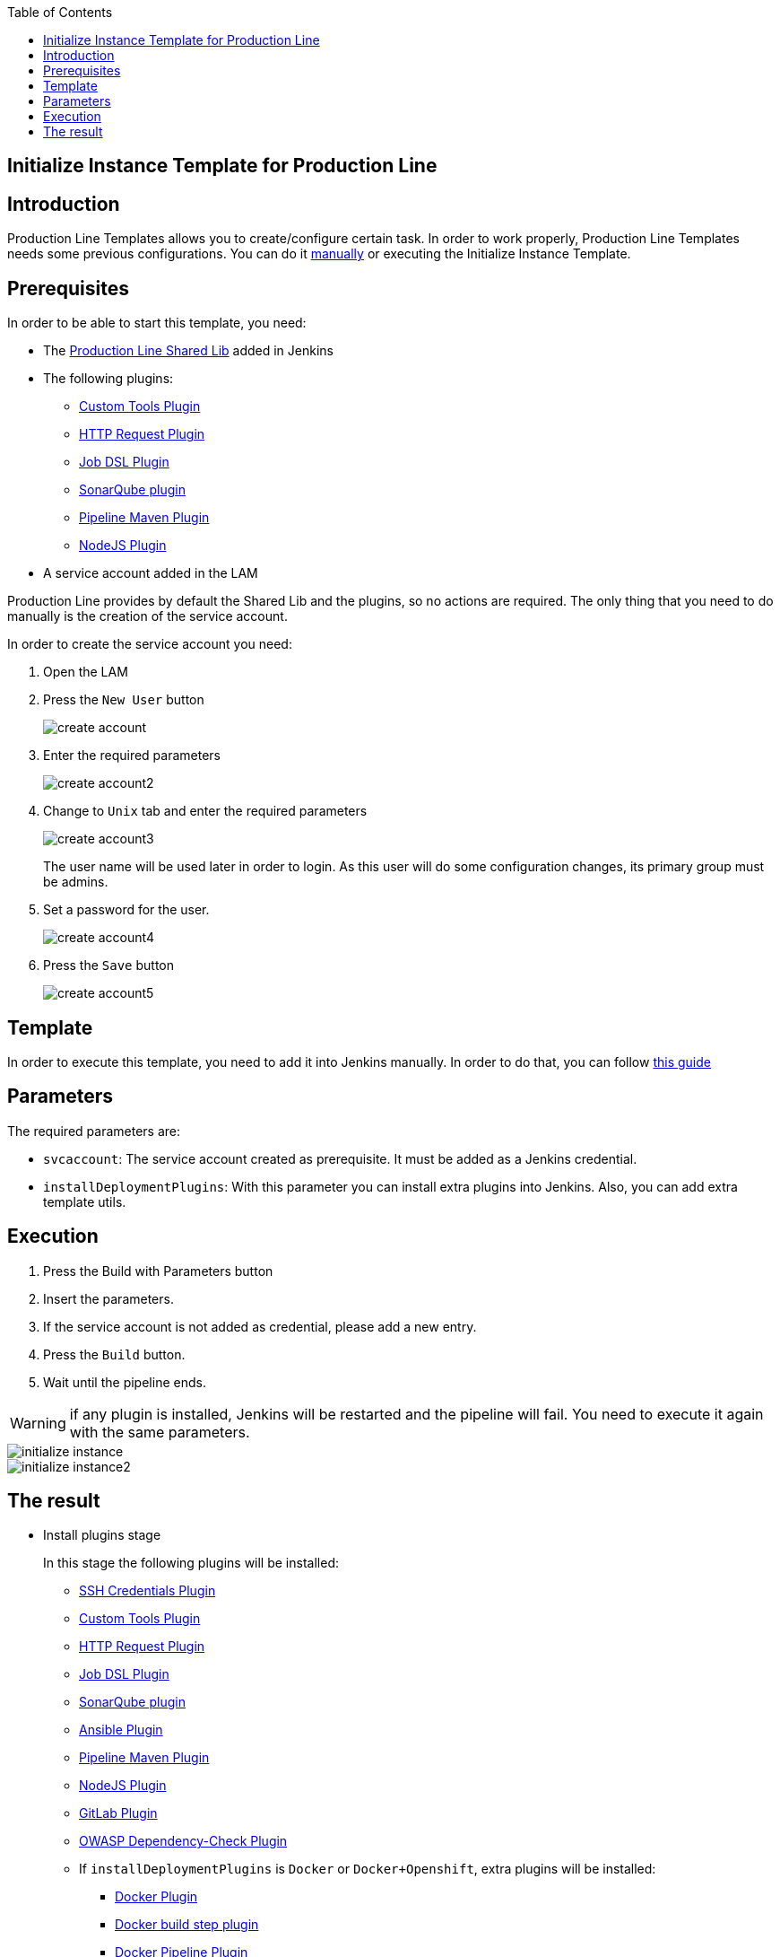 :toc: macro

ifdef::env-github[]
:tip-caption: :bulb:
:note-caption: :information_source:
:important-caption: :heavy_exclamation_mark:
:caution-caption: :fire:
:warning-caption: :warning:
endif::[]

toc::[]
:idprefix:
:idseparator: -
:reproducible:
:source-highlighter: rouge
:listing-caption: Listing

== Initialize Instance Template for Production Line

==  Introduction

Production Line Templates allows you to create/configure certain task. In order to work properly, Production Line Templates needs some previous configurations. You can do it link:initialize-instance-manually[manually] or executing the Initialize Instance Template.

==  Prerequisites

In order to be able to start this template, you need:

* The link:https://github.com/devonfw/production-line-shared-lib[Production Line Shared Lib] added in Jenkins
* The following plugins:
** link:https://wiki.jenkins.io/display/JENKINS/Custom+Tools+Plugin[Custom Tools Plugin]
** link:https://wiki.jenkins.io/display/JENKINS/HTTP+Request+Plugin[HTTP Request Plugin]
** link:https://wiki.jenkins.io/display/JENKINS/Job+DSL+Plugin[Job DSL Plugin]
** link:https://wiki.jenkins.io/display/JENKINS/SonarQube+plugin[SonarQube plugin]
** link:https://wiki.jenkins.io/display/JENKINS/Pipeline+Maven+Plugin[Pipeline Maven Plugin]
** link:https://wiki.jenkins.io/display/JENKINS/NodeJS+Plugin[NodeJS Plugin]
* A service account added in the LAM

Production Line provides by default the Shared Lib and the plugins, so no actions are required. The only thing that you need to do manually is the creation of the service account. 

In order to create the service account you need:

. Open the LAM
. Press the `New User` button
+
image::images/initialize-instance/create-account.png[]
+
. Enter the required parameters
+
image::images/initialize-instance/create-account2.png[]
+
. Change to `Unix` tab and enter the required parameters
+
image::images/initialize-instance/create-account3.png[]
+
The user name will be used later in order to login. As this user will do some configuration changes, its primary group must be admins.
+
. Set a password for the user.
+
image::images/initialize-instance/create-account4.png[]
+
. Press the `Save` button
+
image::images/initialize-instance/create-account5.png[]


==  Template

In order to execute this template, you need to add it into Jenkins manually. In order to do that, you can follow link:how-to-add-a-template[this guide]

== Parameters

The required parameters are:

- `svcaccount`: The service account created as prerequisite. It must be added as a Jenkins credential.
- `installDeploymentPlugins`: With this parameter you can install extra plugins into Jenkins. Also, you can add extra template utils.

== Execution

. Press the Build with Parameters button
. Insert the parameters.
. If the service account is not added as credential, please add a new entry.
. Press the `Build` button.
. Wait until the pipeline ends.

WARNING: if any plugin is installed, Jenkins will be restarted and the pipeline will fail. You need to execute it again with the same parameters.

image::images/initialize-instance/initialize-instance.png[]
image::images/initialize-instance/initialize-instance2.png[]

== The result

* Install plugins stage
+
In this stage the following plugins will be installed:
+
** link:https://wiki.jenkins.io/display/JENKINS/SSH+Credentials+Plugin[SSH Credentials Plugin]
** link:https://wiki.jenkins.io/display/JENKINS/Custom+Tools+Plugin[Custom Tools Plugin]
** link:https://wiki.jenkins.io/display/JENKINS/HTTP+Request+Plugin[HTTP Request Plugin]
** link:https://wiki.jenkins.io/display/JENKINS/Job+DSL+Plugin[Job DSL Plugin]
** link:https://wiki.jenkins.io/display/JENKINS/SonarQube+plugin[SonarQube plugin]
** link:https://wiki.jenkins.io/display/JENKINS/Ansible+Plugin[Ansible Plugin]
** link:https://wiki.jenkins.io/display/JENKINS/Pipeline+Maven+Plugin[Pipeline Maven Plugin]
** link:https://wiki.jenkins.io/display/JENKINS/NodeJS+Plugin[NodeJS Plugin]
** link:https://wiki.jenkins.io/display/JENKINS/GitLab+Plugin[GitLab Plugin]
** link:https://wiki.jenkins.io/display/JENKINS/OWASP+Dependency-Check+Plugin[OWASP Dependency-Check Plugin]
** If `installDeploymentPlugins` is `Docker` or `Docker+Openshift`, extra plugins will be installed:
*** link:https://wiki.jenkins.io/display/JENKINS/Docker+Plugin[Docker Plugin]
*** link:https://wiki.jenkins.io/display/JENKINS/Docker+build+step+plugin[Docker build step plugin]
*** link:https://wiki.jenkins.io/display/JENKINS/Docker+Pipeline+Plugin[Docker Pipeline Plugin]
*** link:https://wiki.jenkins.io/display/JENKINS/JClouds+Plugin[JClouds Plugin]
** If `installDeploymentPlugins` is `Openshift` or `Docker+Openshift`, extra plugins will be installed:
*** link:https://wiki.jenkins.io/display/JENKINS/OpenShift+Client+Plugin[OpenShift Client Plugin]
* Configure SonarQube stage
+
This stage is the responsible of configure the Jenkins-SonarQube integration. It will:
+
** Generate a SonarQube API token for the user `Admin`
** Register the token in Jenkins as credential with the id `sonar-token`
** Add the SonarQube server in Jenkins -> Manage Jenkins -> Configure System -> SonarQube servers. The values used are:
*** Name: `SonarQube`
*** Server URL: http://sonarqube-core:9000/sonarqube (default Production Line SonarQube URL)
*** Server authentication token: `sonar-token` (generated in the previous step)
** Add a webhook in SonarQube:
*** Name: `jenkins`
*** URL: `http://jenkins-core:8080/jenkins/sonarqube-webhook/`
** Install the following SonarQube plugins:
*** java
*** javascript
*** typescript
*** csharp
*** web
*** cssfamily
*** jacoco
*** checkstyle
*** cobertura
*** smells
*** findbugs
*** scmgit
*** ansible
*** sonar-dependency-check-plugin
** Restart the SonarQube server in order to enable the plugins installed.
* Create UTIL templates stage
+
Some templates needs that Jenkins has installed some plugins. If the plugins are not installed, the template will fail. In order to prevent this behaviour, we use the `initialize-instance` to install all plugins required in order templates. Then, we create another templates that will use the plugins installed by `initialize-instance`. In this stage we create some template utils to configure Jenkins after all required plugins are installed. Those templates are:
+
** link:install-sonar-plugin[Install_SonarQube_Plugin]
** If `installDeploymentPlugins` is `Docker` or `Docker+Openshift`: link:docker-configuration.adoc[Docker_Configuration]
** If `installDeploymentPlugins` is `Openshift` or `Docker+Openshift`: link:openshift-configuration.adoc[Openshift_Configuration]
* Configure Nexus 3 stage
+
This stage will configure the Production Line Nexus3
+
** Enable anonymous access
** Add a internal user to download/upload docker images
*** username: `nexus-api`
*** password: The same as the service account created in LAM
** Create the maven repositories: maven-central, maven-snapshots, maven-release, maven-plugin
** Create the docker repository
** Create the npmjs repositories: npmjs, npm-registry, npm
** Create in Jenkins a new credential with the id `nexus-api` with the username and password created in nexus3
* Configure Maven File stage
+
This stage adds the nexus3 credentials created in the previous stage to the maven global configuration file with the id `pl-nexus`
+
image::images/initialize-instance/maven-config.png[]

Now, you are able to execute other templates adding them manually or using the Production Line Market Place.

